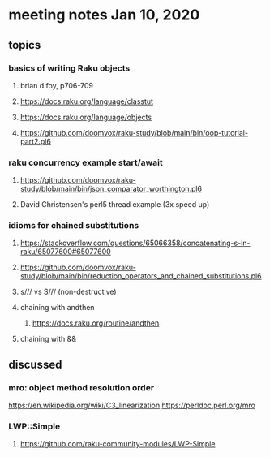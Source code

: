 * meeting notes Jan 10, 2020
** topics
*** basics of writing Raku objects
**** brian d foy, p706-709
**** https://docs.raku.org/language/classtut
**** https://docs.raku.org/language/objects
**** https://github.com/doomvox/raku-study/blob/main/bin/oop-tutorial-part2.pl6
*** raku concurrency example start/await
**** https://github.com/doomvox/raku-study/blob/main/bin/json_comparator_worthington.pl6
**** David Christensen's perl5 thread example (3x speed up)
*** idioms for chained substitutions
**** https://stackoverflow.com/questions/65066358/concatenating-s-in-raku/65077600#65077600
**** https://github.com/doomvox/raku-study/blob/main/bin/reduction_operators_and_chained_substitutions.pl6
**** s/// vs S/// (non-destructive)
**** chaining with andthen
***** https://docs.raku.org/routine/andthen
**** chaining with &&
** discussed
*** mro: object method resolution order
https://en.wikipedia.org/wiki/C3_linearization
https://perldoc.perl.org/mro
*** LWP::Simple
**** https://github.com/raku-community-modules/LWP-Simple
